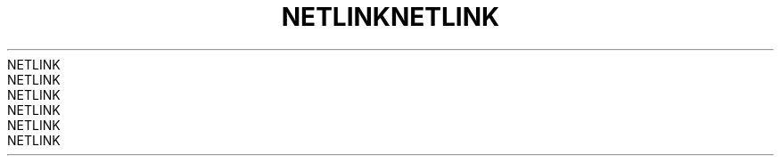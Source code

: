 .TH NETLINK  7 2008-08-07 "Linux" "Linux Programmer's Manual"
.TH NETLINK  7 2008-08-07 "Linux" "Linux Programmer's Manual"
.TH NETLINK  7 2008-08-07 "Linux" "Linux Programmer's Manual"
.TH NETLINK  7 2008-08-07 "Linux" "Linux Programmer's Manual"
.TH NETLINK  7 2008-08-07 "Linux" "Linux Programmer's Manual"
.TH NETLINK  7 2008-08-07 "Linux" "Linux Programmer's Manual"
.TH NETLINK  7 2008-08-07 "Linux" "Linux Programmer's Manual"
.TH NETLINK  7 2008-08-07 "Linux" "Linux Programmer's Manual"
